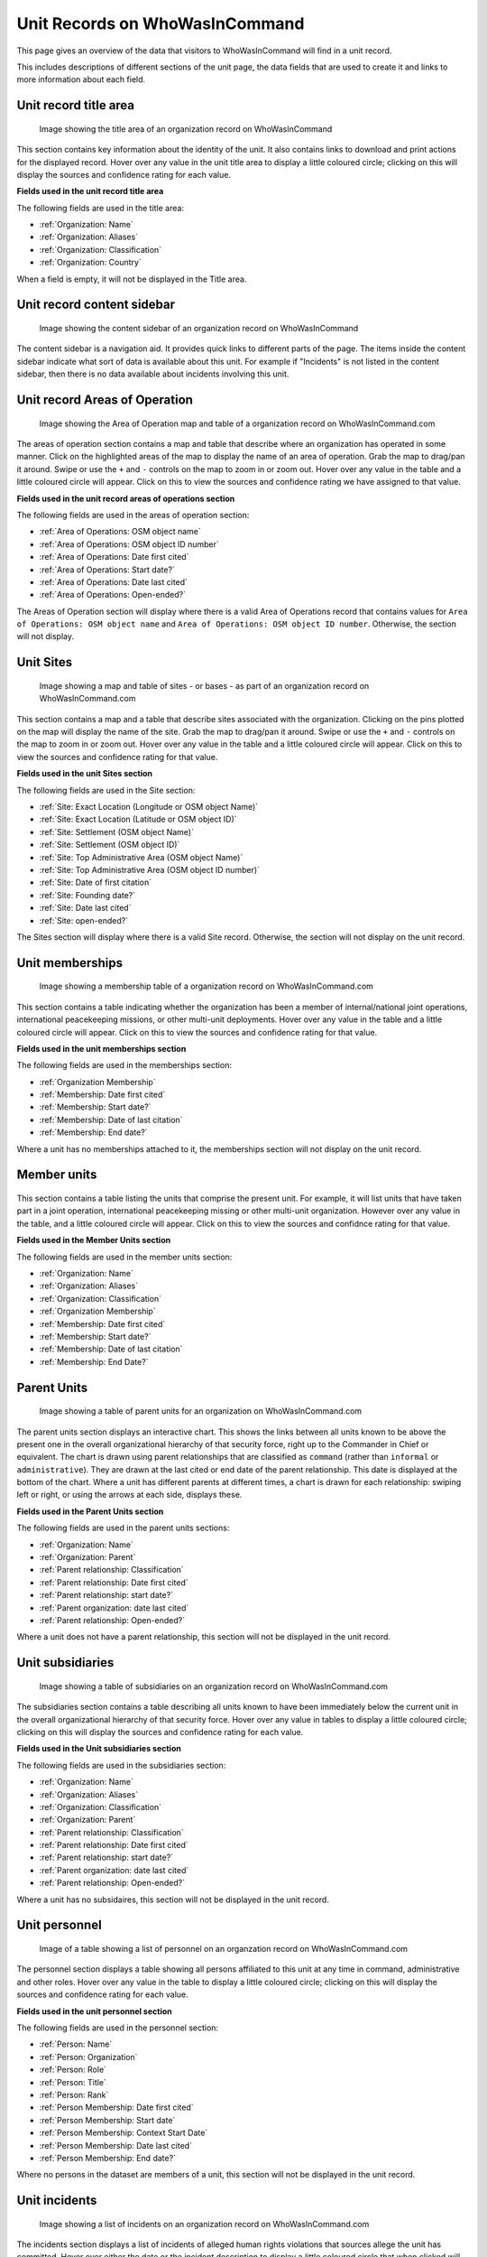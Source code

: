 Unit Records on WhoWasInCommand
===============================

This page gives an overview of the data that visitors to WhoWasInCommand will find in a unit record.

This includes descriptions of different sections of the unit page, the data fields that are used to create it and links to more information about each field.

Unit record title area
----------------------

.. figure:: _static/org_record_anatomy_titlearea.png
   :alt: Image showing the title area of an organization record on WhoWasInCommand

   Image showing the title area of an organization record on WhoWasInCommand

This section contains key information about the identity of the unit. It also contains links to download and print actions for the displayed record. Hover over any value in the unit title area to display a little coloured circle; clicking on this will display the sources and confidence rating for each value.

**Fields used in the unit record title area**

The following fields are used in the title area:

-  :ref:`Organization: Name`
-  :ref:`Organization: Aliases`
-  :ref:`Organization: Classification`
-  :ref:`Organization: Country`

When a field is empty, it will not be displayed in the Title area.

Unit record content sidebar
---------------------------

.. figure:: _static/org_record_anatomy_content_sidebar.png
   :alt: Image showing the content sidebar of an organization record on WhoWasInCommand

   Image showing the content sidebar of an organization record on WhoWasInCommand

The content sidebar is a navigation aid. It provides quick links to different parts of the page. The items inside the content sidebar indicate what sort of data is available about this unit. For example if "Incidents" is not listed in the content sidebar, then there is no data available about incidents involving this unit.

Unit record Areas of Operation
------------------------------

.. figure:: _static/org_record_anatomy_areas_of_operation.png
   :alt: Image showing the Area of Operation map and table of a organization record on WhoWasInCommand.com

   Image showing the Area of Operation map and table of a organization record on WhoWasInCommand.com

The areas of operation section contains a map and table that describe where an organization has operated in some manner. Click on the highlighted areas of the map to display the name of an area of operation. Grab the map to drag/pan it around. Swipe or use the ``+`` and ``-`` controls on the map to zoom in or zoom out. Hover over any value in the table and a little coloured circle will appear. Click on this to view the sources and confidence rating we have assigned to that value.

**Fields used in the unit record areas of operations section**

The following fields are used in the areas of operation section:

-  :ref:`Area of Operations: OSM object name`
-  :ref:`Area of Operations: OSM object ID number`
-  :ref:`Area of Operations: Date first cited`
-  :ref:`Area of Operations: Start date?`
-  :ref:`Area of Operations: Date last cited`
-  :ref:`Area of Operations: Open-ended?`

The Areas of Operation section will display where there is a valid Area of Operations record that contains values for ``Area of Operations: OSM object name`` and ``Area of Operations: OSM object ID number``. Otherwise, the section will not display.

Unit Sites
----------

.. figure:: _static/org_record_anatomy_sites.png
   :alt: Image showing a map and table of sites - or bases - as part of an organization record on WhoWasInCommand.com

   Image showing a map and table of sites - or bases - as part of an organization record on WhoWasInCommand.com

This section contains a map and a table that describe sites associated with the organization. Clicking on the pins plotted on the map will display the name of the site. Grab the map to drag/pan it around. Swipe or use the ``+`` and ``-`` controls on the map to zoom in or zoom out. Hover over any value in the table and a little coloured circle will appear. Click on this to view the sources and confidence rating for that value.

**Fields used in the unit Sites section**

The following fields are used in the Site section:

-  :ref:`Site: Exact Location (Longitude or OSM object Name)`
-  :ref:`Site: Exact Location (Latitude or OSM object ID)`
-  :ref:`Site: Settlement (OSM object Name)`
-  :ref:`Site: Settlement (OSM object ID)`
-  :ref:`Site: Top Administrative Area (OSM object Name)`
-  :ref:`Site: Top Administrative Area (OSM object ID number)`
-  :ref:`Site: Date of first citation`
-  :ref:`Site: Founding date?`
-  :ref:`Site: Date last cited`
-  :ref:`Site: open-ended?`

The Sites section will display where there is a valid Site record. Otherwise, the section will not display on the unit record.

Unit memberships
----------------

.. figure:: _static/org_record_anatomy_memberships.png
   :alt: Image showing a membership table of a organization record on WhoWasInCommand.com

   Image showing a membership table of a organization record on WhoWasInCommand.com

This section contains a table indicating whether the organization has been a member of internal/national joint operations, international peacekeeping missions, or other multi-unit deployments. Hover over any value in the table and a little coloured circle will appear. Click on this to view the sources and confidence rating for that value.

**Fields used in the unit memberships section**

The following fields are used in the memberships section:

-  :ref:`Organization Membership`
-  :ref:`Membership: Date first cited`
-  :ref:`Membership: Start date?`
-  :ref:`Membership: Date of last citation`
-  :ref:`Membership: End date?`

Where a unit has no memberships attached to it, the memberships section will not display on the unit record.

Member units
------------

.. figure:: _static/org_record_anatomy_member_units.png
   :alt: 

This section contains a table listing the units that comprise the present unit. For example, it will list units that have taken part in a joint operation, international peacekeeping missing or other multi-unit organization. However over any value in the table, and a little coloured circle will appear. Click on this to view the sources and confidnce rating for that value.

**Fields used in the Member Units section**

The following fields are used in the member units section:

-  :ref:`Organization: Name`
-  :ref:`Organization: Aliases`
-  :ref:`Organization: Classification`
-  :ref:`Organization Membership`
-  :ref:`Membership: Date first cited`
-  :ref:`Membership: Start date?`
-  :ref:`Membership: Date of last citation`
-  :ref:`Membership: End Date?`

Parent Units
------------

.. figure:: _static/org_record_anatomy_parents.png
   :alt: Image showing a table of parent units for an organization on WhoWasInCommand.com

   Image showing a table of parent units for an organization on WhoWasInCommand.com

The parent units section displays an interactive chart. This shows the links between all units known to be above the present one in the overall organizational hierarchy of that security force, right up to the Commander in Chief or equivalent. The chart is drawn using parent relationships that are classified as ``command`` (rather than ``informal`` or ``administrative``). They are drawn at the last cited or end date of the parent relationship. This date is displayed at the bottom of the chart. Where a unit has different parents at different times, a chart is drawn for each relationship: swiping left or right, or using the arrows at each side, displays these.

**Fields used in the Parent Units section**

The following fields are used in the parent units sections:

-  :ref:`Organization: Name`
-  :ref:`Organization: Parent`
-  :ref:`Parent relationship: Classification`
-  :ref:`Parent relationship: Date first cited`
-  :ref:`Parent relationship: start date?`
-  :ref:`Parent organization: date last cited`
-  :ref:`Parent relationship: Open-ended?`

Where a unit does not have a parent relationship, this section will not be displayed in the unit record.

Unit subsidiaries
-----------------

.. figure:: _static/org_record_anatomy_subsidiaries.png
   :alt: Image showing a table of subsidiaries on an organization record on WhoWasInCommand.com

   Image showing a table of subsidiaries on an organization record on WhoWasInCommand.com

The subsidiaries section contains a table describing all units known to have been immediately below the current unit in the overall organizational hierarchy of that security force. Hover over any value in tables to display a little coloured circle; clicking on this will display the sources and confidence rating for each value.

**Fields used in the Unit subsidiaries section**

The following fields are used in the subsidiaries section:

-  :ref:`Organization: Name`
-  :ref:`Organization: Aliases`
-  :ref:`Organization: Classification`
-  :ref:`Organization: Parent`
-  :ref:`Parent relationship: Classification`
-  :ref:`Parent relationship: Date first cited`
-  :ref:`Parent relationship: start date?`
-  :ref:`Parent organization: date last cited`
-  :ref:`Parent relationship: Open-ended?`

Where a unit has no subsidaires, this section will not be displayed in the unit record.

Unit personnel
--------------

.. figure:: _static/org_record_anatomy_personnel.png
   :alt: Image of a table showing a list of personnel on an organzation record on WhoWasInCommand.com

   Image of a table showing a list of personnel on an organzation record on WhoWasInCommand.com

The personnel section displays a table showing all persons affiliated to this unit at any time in command, administrative and other roles. Hover over any value in the table to display a little coloured circle; clicking on this will display the sources and confidence rating for each value.

**Fields used in the unit personnel section**

The following fields are used in the personnel section:

-  :ref:`Person: Name`
-  :ref:`Person: Organization`
-  :ref:`Person: Role`
-  :ref:`Person: Title`
-  :ref:`Person: Rank`
-  :ref:`Person Membership: Date first cited`
-  :ref:`Person Membership: Start date`
-  :ref:`Person Membership: Context Start Date`
-  :ref:`Person Membership: Date last cited`
-  :ref:`Person Membership: End date?`

Where no persons in the dataset are members of a unit, this section will not be displayed in the unit record.

Unit incidents
--------------

.. figure:: _static/org_record_anatomy_incidents.png
   :alt: Image showing a list of incidents on an organization record on WhoWasInCommand.com

   Image showing a list of incidents on an organization record on WhoWasInCommand.com

The incidents section displays a list of incidents of alleged human rights violations that sources allege the unit has committed. Hover over either the date or the incident description to display a little coloured circle that when clicked will show the sources and confidence rating we have assigned to this data.

**Fields used in the unit incidents section**

The following fields are used in the incidents section:

-  :ref:`Event: Start date`
-  :ref:`Event: End date`
-  :ref:`Event: Description`
-  :ref:`Event: Perpetrator organization`

If a source has not made an allegation against a unit, this section will not be displayed in the unit record.

Unit record changelog
---------------------

.. figure:: _static/org_record_anatomy_changelog.png
   :alt: Image showing the changelog section that appears on organization records on WhoWasInCommand.com

   Image showing the changelog section that appears on organization records on WhoWasInCommand.com

The data displayed in any record on WhoWasInCommand is always the most up to date version. The changelog section shows when the data included in this record were first added and subsequently updated. This data is generated by the software that powers WhoWasInCommand whenever a new data import is run. Clicking on the name of the field will open a box showing all the changes that were made to a datapoint, including the time the change was made and the source used to evidence the change.
